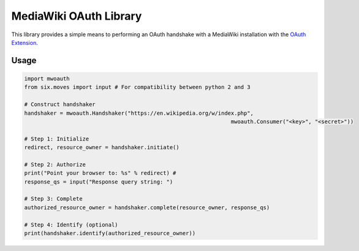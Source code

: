 MediaWiki OAuth Library
=======================

This library provides a simple means to performing an OAuth handshake with a MediaWiki installation with the `OAuth Extension <https://www.mediawiki.org/wiki/Extension:OAuth>`_.

Usage
-----

.. code-block:: python

	import mwoauth
	from six.moves import input # For compatibility between python 2 and 3
	
	# Construct handshaker
	handshaker = mwoauth.Handshaker("https://en.wikipedia.org/w/index.php", 
									mwoauth.Consumer("<key>", "<secret>"))
	
	# Step 1: Initialize
	redirect, resource_owner = handshaker.initiate()
	
	# Step 2: Authorize
	print("Point your browser to: %s" % redirect) # 
	response_qs = input("Response query string: ")
	
	# Step 3: Complete
	authorized_resource_owner = handshaker.complete(resource_owner, response_qs)
	
	# Step 4: Identify (optional)
	print(handshaker.identify(authorized_resource_owner))

